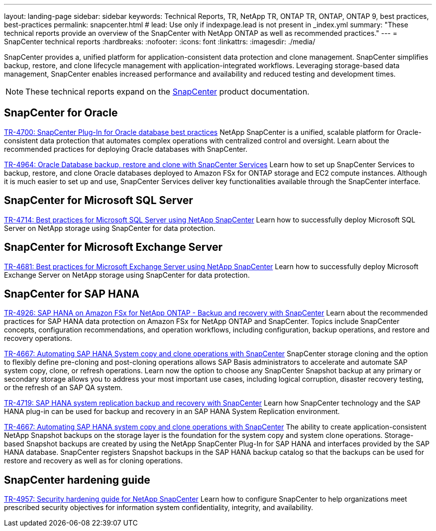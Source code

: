---
layout: landing-page
sidebar: sidebar
keywords: Technical Reports, TR, NetApp TR, ONTAP TR, ONTAP, ONTAP 9, best practices, best-practices
permalink: snapcenter.html
# lead: Use only if indexpage.lead is not present in _index.yml
summary: "These technical reports provide an overview of the SnapCenter with NetApp ONTAP as well as recommended practices."
---
= SnapCenter technical reports
:hardbreaks:
:nofooter:
:icons: font
:linkattrs:
:imagesdir: ./media/

[.lead]
SnapCenter provides a, unified platform for application-consistent data protection and clone management. SnapCenter simplifies backup, restore, and clone lifecycle management with application-integrated workflows. Leveraging storage-based data management, SnapCenter enables increased performance and availability and reduced testing and development times.

[NOTE]
====
These technical reports expand on the link:https://docs.netapp.com/us-en/snapcenter/index.html[SnapCenter] product documentation.
====

// Last Update - Version - current pdf owner
== SnapCenter for Oracle
link:https://www.netapp.com/pdf.html?item=/media/12403-tr4700.pdf[TR-4700: SnapCenter Plug-In for Oracle database best practices^]
NetApp SnapCenter is a unified, scalable platform for Oracle-consistent data protection that automates complex operations with centralized control and oversight. Learn about the recommended practices for deploying Oracle databases with SnapCenter.

link:https://docs.netapp.com/us-en/netapp-solutions/databases/snapctr_svcs_ora.html[TR-4964: Oracle Database backup, restore and clone with SnapCenter Services]
Learn how to set up SnapCenter Services to backup, restore, and clone Oracle databases deployed to Amazon FSx for ONTAP storage and EC2 compute instances. Although it is much easier to set up and use, SnapCenter Services deliver key functionalities available through the SnapCenter interface.

== SnapCenter for Microsoft SQL Server
link:https://www.netapp.com/pdf.html?item=/media/12400-tr4714.pdf[TR-4714: Best practices for Microsoft SQL Server using NetApp SnapCenter^]
Learn how to successfully deploy Microsoft SQL Server on NetApp storage using SnapCenter for data protection.

== SnapCenter for Microsoft Exchange Server
link:https://www.netapp.com/es/pdf.html?item=/es/media/12398-tr-4681.pdf[TR-4681: Best practices for Microsoft Exchange Server using NetApp SnapCenter^]
Learn how to successfully deploy Microsoft Exchange Server on NetApp storage using SnapCenter for data protection.

== SnapCenter for SAP HANA
// git hub updated
link:https://docs.netapp.com/us-en/netapp-solutions-sap/backup/amazon-fsx-overview.html[TR-4926: SAP HANA on Amazon FSx for NetApp ONTAP - Backup and recovery with SnapCenter]
Learn about the recommended practices for SAP HANA data protection on Amazon FSx for NetApp ONTAP and SnapCenter. Topics include SnapCenter concepts, configuration recommendations, and operation workflows, including configuration, backup operations, and restore and recovery operations.

// git hub updated
link:https://docs.netapp.com/us-en/netapp-solutions-sap/lifecycle/sc-copy-clone-introduction.html[TR-4667: Automating SAP HANA System copy and clone operations with SnapCenter]
SnapCenter storage cloning and the option to flexibly define pre-cloning and post-cloning operations allows SAP Basis administrators to accelerate and automate SAP system copy, clone, or refresh operations. Learn now the option to choose any SnapCenter Snapshot backup at any primary or secondary storage allows you to address your most important use cases, including logical corruption, disaster recovery testing, or the refresh of an SAP QA system.

//
link:https://www.netapp.com/pdf.html?item=/media/17030-tr4719.pdf[TR-4719: SAP HANA system replication backup and recovery with SnapCenter^]
Learn how SnapCenter technology and the SAP HANA plug-in can be used for backup and recovery in an SAP HANA System Replication environment.

// git hub updated
link:https://docs.netapp.com/us-en/netapp-solutions-sap/lifecycle/sc-copy-clone-introduction.html[TR-4667: Automating SAP HANA system copy and clone operations with SnapCenter]
The ability to create application-consistent NetApp Snapshot backups on the storage layer is the foundation for the system copy and system clone operations. Storage-based Snapshot backups are created by using the NetApp SnapCenter Plug-In for SAP HANA and interfaces provided by the SAP HANA database. SnapCenter registers Snapshot backups in the SAP HANA backup catalog so that the backups can be used for restore and recovery as well as for cloning operations.

== SnapCenter hardening guide
// Apr 2023 - 9.12.1 - Ankita Dhawale - this is also in snapcenter.html
link:https://www.netapp.com/pdf.html?item=/media/82393-tr-4957.pdf[TR-4957: Security hardening guide for NetApp SnapCenter^]
Learn how to configure SnapCenter to help organizations meet prescribed security objectives for information system confidentiality, integrity, and availability.